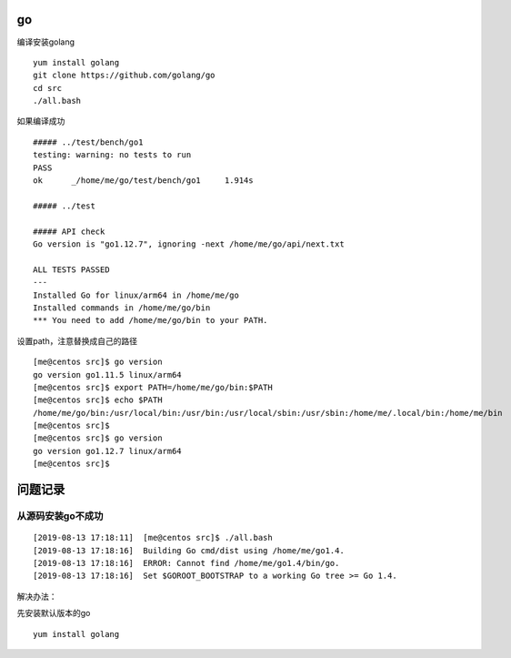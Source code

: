 go
==

编译安装golang

::

   yum install golang
   git clone https://github.com/golang/go
   cd src
   ./all.bash

如果编译成功

::

   ##### ../test/bench/go1
   testing: warning: no tests to run
   PASS
   ok      _/home/me/go/test/bench/go1     1.914s

   ##### ../test

   ##### API check
   Go version is "go1.12.7", ignoring -next /home/me/go/api/next.txt

   ALL TESTS PASSED
   ---
   Installed Go for linux/arm64 in /home/me/go
   Installed commands in /home/me/go/bin
   *** You need to add /home/me/go/bin to your PATH.

设置path，注意替换成自己的路径

::

   [me@centos src]$ go version
   go version go1.11.5 linux/arm64
   [me@centos src]$ export PATH=/home/me/go/bin:$PATH
   [me@centos src]$ echo $PATH
   /home/me/go/bin:/usr/local/bin:/usr/bin:/usr/local/sbin:/usr/sbin:/home/me/.local/bin:/home/me/bin
   [me@centos src]$
   [me@centos src]$ go version
   go version go1.12.7 linux/arm64
   [me@centos src]$

问题记录
========

从源码安装go不成功
~~~~~~~~~~~~~~~~~~

::

   [2019-08-13 17:18:11]  [me@centos src]$ ./all.bash 
   [2019-08-13 17:18:16]  Building Go cmd/dist using /home/me/go1.4.
   [2019-08-13 17:18:16]  ERROR: Cannot find /home/me/go1.4/bin/go.
   [2019-08-13 17:18:16]  Set $GOROOT_BOOTSTRAP to a working Go tree >= Go 1.4.

解决办法：

先安装默认版本的go

::

   yum install golang
